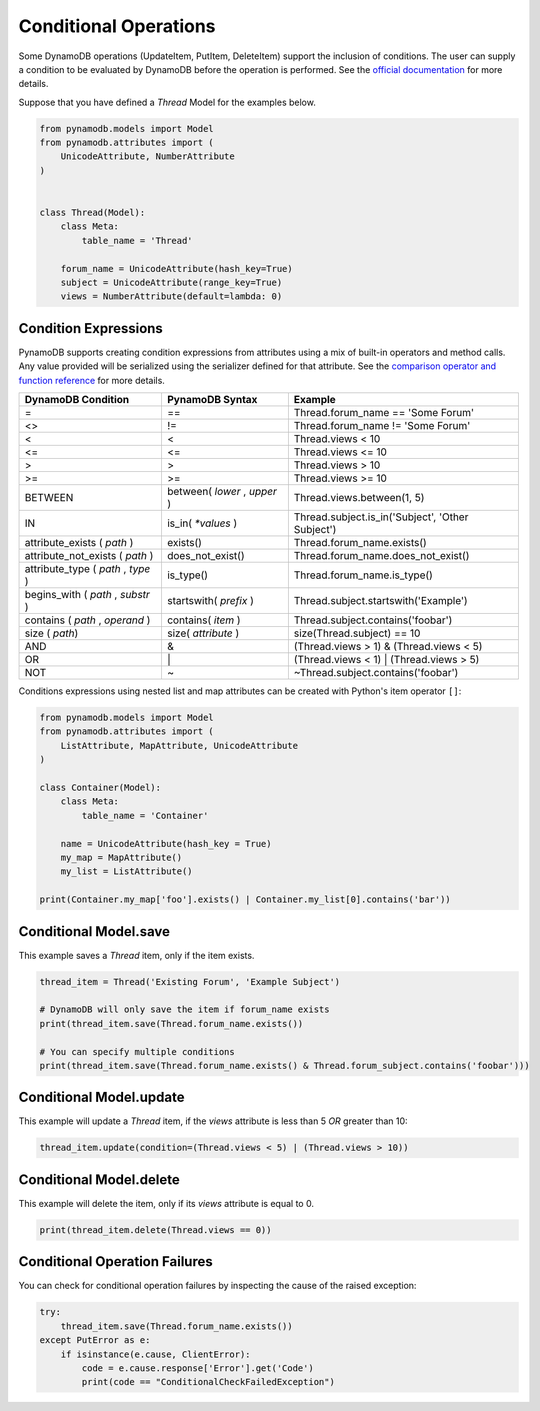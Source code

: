 .. _conditional_operations:

Conditional Operations
======================

Some DynamoDB operations (UpdateItem, PutItem, DeleteItem) support the inclusion of conditions. The user can supply a condition to be
evaluated by DynamoDB before the operation is performed. See the `official documentation <http://docs.aws.amazon.com/amazondynamodb/latest/developerguide/WorkingWithItems.html#WorkingWithItems.ConditionalUpdate>`_
for more details.

Suppose that you have defined a `Thread` Model for the examples below.

.. code-block:: python

    from pynamodb.models import Model
    from pynamodb.attributes import (
        UnicodeAttribute, NumberAttribute
    )


    class Thread(Model):
        class Meta:
            table_name = 'Thread'

        forum_name = UnicodeAttribute(hash_key=True)
        subject = UnicodeAttribute(range_key=True)
        views = NumberAttribute(default=lambda: 0)

.. _conditions:

Condition Expressions
^^^^^^^^^^^^^^^^^^^^^

PynamoDB supports creating condition expressions from attributes using a mix of built-in operators and method calls.
Any value provided will be serialized using the serializer defined for that attribute.
See the `comparison operator and function reference <http://docs.aws.amazon.com/amazondynamodb/latest/developerguide/Expressions.OperatorsAndFunctions.html>`_
for more details.

.. csv-table::
    :header: DynamoDB Condition, PynamoDB Syntax, Example

    =, ==, Thread.forum_name == 'Some Forum'
    <>, !=, Thread.forum_name != 'Some Forum'
    <, <, Thread.views < 10
    <=, <=, Thread.views <= 10
    >, >, Thread.views > 10
    >=, >=, Thread.views >= 10
    BETWEEN, "between( `lower` , `upper` )", "Thread.views.between(1, 5)"
    IN, is_in( `*values` ), "Thread.subject.is_in('Subject', 'Other Subject')"
    attribute_exists ( `path` ), exists(), Thread.forum_name.exists()
    attribute_not_exists ( `path` ), does_not_exist(), Thread.forum_name.does_not_exist()
    "attribute_type ( `path` , `type` )", is_type(), Thread.forum_name.is_type()
    "begins_with ( `path` , `substr` )", startswith( `prefix` ), Thread.subject.startswith('Example')
    "contains ( `path` , `operand` )", contains( `item` ), Thread.subject.contains('foobar')
    size ( `path`), size( `attribute` ), size(Thread.subject) == 10
    AND, &, (Thread.views > 1) & (Thread.views < 5)
    OR, \|, (Thread.views < 1) | (Thread.views > 5)
    NOT, ~, ~Thread.subject.contains('foobar')

Conditions expressions using nested list and map attributes can be created with Python's item operator ``[]``:

.. code-block:: python

    from pynamodb.models import Model
    from pynamodb.attributes import (
        ListAttribute, MapAttribute, UnicodeAttribute
    )

    class Container(Model):
        class Meta:
            table_name = 'Container'

        name = UnicodeAttribute(hash_key = True)
        my_map = MapAttribute()
        my_list = ListAttribute()

    print(Container.my_map['foo'].exists() | Container.my_list[0].contains('bar'))


Conditional Model.save
^^^^^^^^^^^^^^^^^^^^^^

This example saves a `Thread` item, only if the item exists.

.. code-block:: python

    thread_item = Thread('Existing Forum', 'Example Subject')

    # DynamoDB will only save the item if forum_name exists
    print(thread_item.save(Thread.forum_name.exists())

    # You can specify multiple conditions
    print(thread_item.save(Thread.forum_name.exists() & Thread.forum_subject.contains('foobar')))


Conditional Model.update
^^^^^^^^^^^^^^^^^^^^^^^^

This example will update a `Thread` item, if the `views` attribute is less than 5 *OR* greater than 10:

.. code-block:: python

    thread_item.update(condition=(Thread.views < 5) | (Thread.views > 10))


Conditional Model.delete
^^^^^^^^^^^^^^^^^^^^^^^^

This example will delete the item, only if its `views` attribute is equal to 0.

.. code-block:: python

    print(thread_item.delete(Thread.views == 0))

Conditional Operation Failures
^^^^^^^^^^^^^^^^^^^^^^^^^^^^^^

You can check for conditional operation failures by inspecting the cause of the raised exception:

.. code-block:: python

    try:
        thread_item.save(Thread.forum_name.exists())
    except PutError as e:
        if isinstance(e.cause, ClientError):
            code = e.cause.response['Error'].get('Code')
            print(code == "ConditionalCheckFailedException")
